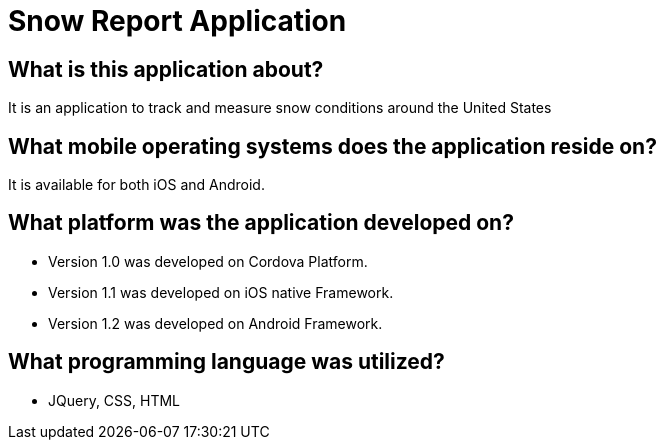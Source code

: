 # Snow Report Application

## What is this application about?
It is an application to track and measure snow conditions around the United States

## What mobile operating systems does the application reside on?
It is available for both iOS and Android.

## What platform was the application developed on? 
- Version 1.0 was developed on Cordova Platform. 
- Version 1.1 was developed on iOS native Framework.
- Version 1.2 was developed on Android Framework. 

## What programming language was utilized? 
- JQuery, CSS, HTML
